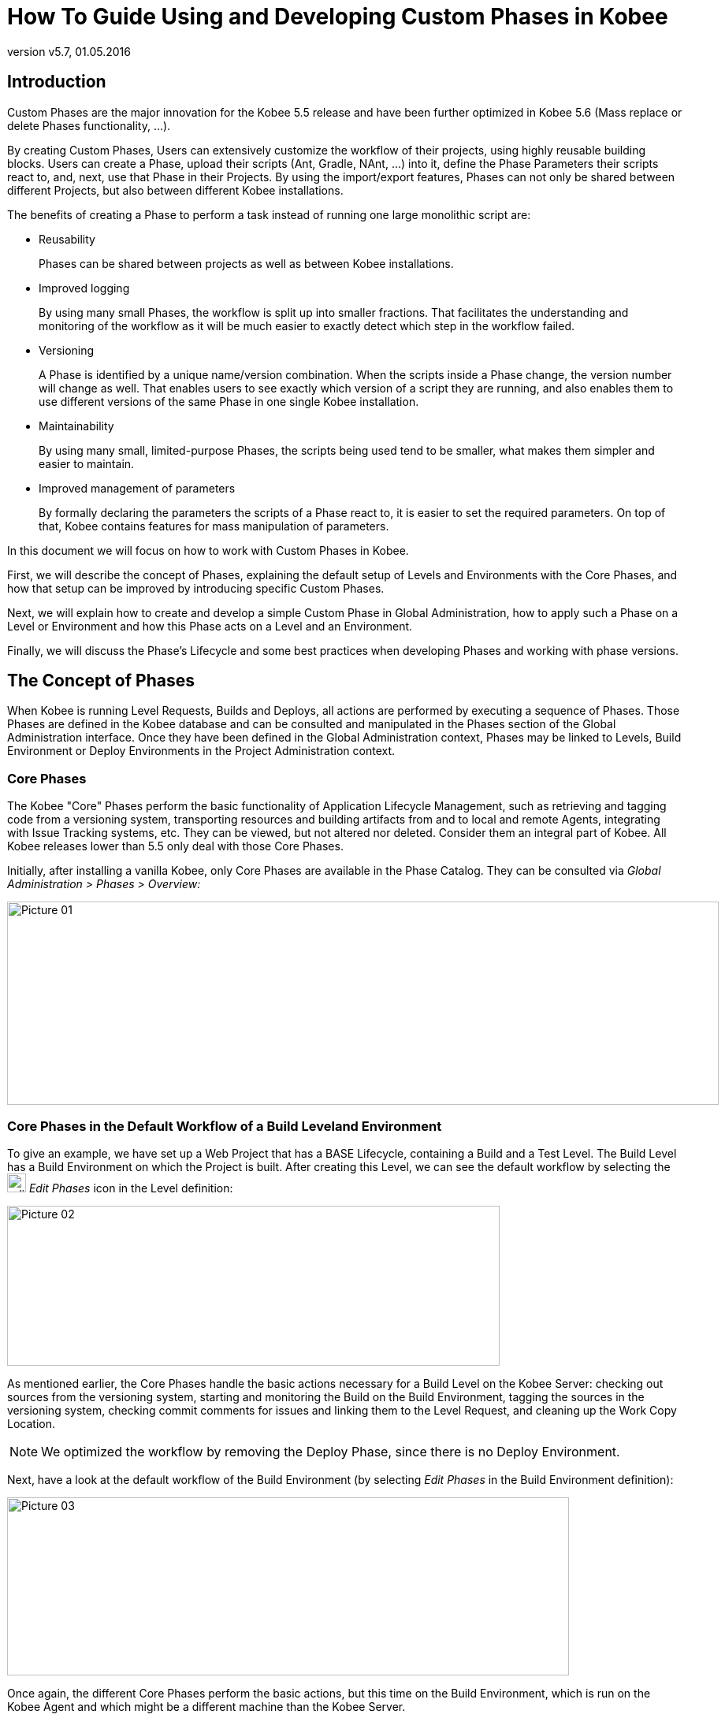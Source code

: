 // The imagesdir attribute is only needed to display images during offline editing. Antora neglects the attribute.
:imagesdir: ../images
:description: Use and Develop Custom Phases How-to (English)
:revnumber: v5.7
:revdate: 01.05.2016

= How To Guide Using and Developing Custom Phases in Kobee

== Introduction

Custom Phases are the major innovation for the Kobee 5.5 release and have been further optimized in Kobee 5.6 (Mass replace or delete Phases functionality, ...).

By creating Custom Phases, Users can extensively customize the workflow of their projects, using highly reusable building blocks.
Users can create a Phase, upload their scripts (Ant, Gradle, NAnt, ...) into it, define the Phase Parameters their scripts react to, and, next, use that Phase in their Projects.
By using the import/export features, Phases can not only be shared between different Projects, but also between different Kobee installations.

The benefits of creating a Phase to perform a task instead of running one large monolithic script are:

* Reusability
+
Phases can be shared between projects as well as between Kobee installations.
* Improved logging
+
By using many small Phases, the workflow is split up into smaller fractions.
That facilitates the understanding and monitoring of the workflow as it will be much easier to exactly detect which step in the workflow failed. 
* Versioning
+
A Phase is identified by a unique name/version combination.
When the scripts inside a Phase change, the version number will change as well.
That enables users to see exactly which version of a script they are running, and also enables them to use different versions of the same Phase in one single Kobee installation. 
* Maintainability
+
By using many small, limited-purpose Phases, the scripts being used tend to be smaller, what makes them simpler and easier to maintain. 
* Improved management of parameters
+
By formally declaring the parameters the scripts of a Phase react to, it is easier to set the required parameters.
On top of that, Kobee contains features for mass manipulation of parameters.


In this document we will focus on how to work with Custom Phases in Kobee.

First, we will describe the concept of Phases, explaining the default setup of Levels and Environments with the Core Phases, and how that setup can be improved by introducing specific Custom Phases.

Next, we will explain how to create and develop a simple Custom Phase in Global Administration, how to apply such a Phase on a Level or Environment and how this Phase acts on a Level and an Environment.

Finally, we will discuss the Phase's Lifecycle and some best practices when developing Phases and working with phase versions.

== The Concept of Phases

When Kobee is running Level Requests, Builds and Deploys, all actions are performed by executing a sequence of Phases.
Those Phases are defined in the Kobee database and can be consulted and manipulated in the Phases section of the Global Administration interface.
Once they have been defined in the Global Administration context, Phases may be linked to Levels, Build Environment or Deploy Environments in the Project Administration context.

=== Core Phases

The Kobee "Core" Phases perform the basic functionality of Application Lifecycle Management, such as retrieving and tagging code from a versioning system, transporting resources and building artifacts from and to local and remote Agents, integrating with Issue Tracking systems, etc.
They can be viewed, but not altered nor deleted.
Consider them an integral part of Kobee.
All Kobee releases lower than 5.5 only deal with those Core Phases.

Initially, after installing a vanilla Kobee, only Core Phases are available in the Phase Catalog.
They can be consulted via _Global Administration > Phases > Overview:_


image::Picture_01.png[,903,258] 


=== Core Phases in the Default Workflow of a Build Leveland Environment

To give an example, we have set up a Web Project that has a BASE Lifecycle, containing a Build and a Test Level.
The Build Level has a Build Environment on which the Project is built.
After creating this Level, we can see the default workflow by selecting the image:edit_phases.gif[,24,24] _Edit
Phases_ icon in the Level definition:


image::Picture_02.png[,625,203] 

As mentioned earlier, the Core Phases handle the basic actions necessary for a Build Level on the Kobee Server: checking out sources from the versioning system, starting and monitoring the Build on the Build Environment, tagging the sources in the versioning system, checking commit comments for issues and linking them to the Level Request, and cleaning up the Work Copy Location.

[NOTE]
====
We optimized the workflow by removing the Deploy Phase, since there is no Deploy Environment.
====

Next, have a look at the default workflow of the Build Environment (by selecting _Edit Phases_ in the Build Environment definition):


image::Picture_03.png[,713,226] 

Once again, the different Core Phases perform the basic actions, but this time on the Build Environment, which is run on the Kobee Agent and which might be a different machine than the Kobee Server.

The most important work is done by the "`Execute Script`" Core Phase: first there may be a compilation process, followed by unit tests and packaging of the compiled sources.
On larger projects, there might be more tasks, like code checking, finding bugs, generating documentation etc.
In such a case, you might end up with a large build script, difficult to maintain, not reusable in other projects, steered by a lot of build or machine parameters and for which it might be a tough task to investigate the log and find out the exact cause of failure in case of a failed build.

=== Enhancing the Workflow of the Build Level and Environmentwith Custom Phases


image::Picture_04.png[,854,140] 

In this example, we have created our own Custom Phases in the Kobee Phase Catalog.
We have a Phase that compiles the sources, another Phase that runs the unit tests and a third one that packages the compiled code into a deployable entity (e.g., a war, exe or dll file).

In the next chapter, we will describe how you can actually create those Phases, but first we will explain how you can apply them.


image::Picture_05.png[,716,263] 

In the workflow of the Build Environment, the "`Execute Script`" phase has been removed and replaced by inserting the three newly created Phases.
As a result, we can now clearly see whether a compilation fails, without having to investigate the complete build log in detail.

[NOTE]
====
We allow the unit test to fail and nevertheless to continue packaging the code (by setting the "`Fail On Error`" property of the phase to "`No`"), which could be useful in an unstable experimental stream.
====

Each of those phases may have its own set of Parameters that will influence the underlying script and that may differ per Environment and Project, which makes it easier to reuse the Phase.


image::Picture_06.png[,606,228] 

It is also possible to use Custom Phases on a Level, which is extremely useful if you want to execute specific actions on the Kobee Server.
In our example, we created a Phase that Retrieves files (e.g., "`ready to use`" components or libraries, like dll, jar, exe or other files) from an Archive/Repository that is reachable from the Kobee Server.

=== Enhancing the Workflow of the Test Level and Deploy Environmentwith Custom Phases

In order to show the many opportunities of Custom Phases, we also show the adapted workflow on the Test Level and its Deploy Environment.


image::Picture_07.png[,566,205] 

The _Start/Stop Virtual Test Machine_ Phases on the Test Level interact with the Virtual Machine client on the Kobee Server to Start/Stop the Test Machine where the deployment will be done and where the automated tests will run.


image::Picture_08.png[,715,201] 

On the Deploy Environment, Custom Phases also do the most important work: the _Update DB_ phase will update the database in case the SQL script is present in the Build Result, the _Deploy To Webserver_ phase will update a web server with the deployable archive (dlls, war, config files ...) that has been created on the Build Archive.

Now that you understand the concept of the Custom Phases and you know how they enrich the workflow of Levels and Environments in Kobee, we will describe how you can develop your own Phases.

== Developing a Custom Phase

In order to create a Custom Phase in Kobee, you should start with a working script (Ant, Gradle, Maven and NAnt are supported), upload it and create the Phase in the Global Administration section together with the mandatory and optional Phase Parameters.

Once all that has been defined, you may insert the Custom Phase in the workflow of a Level or Environment, set values for the Parameters and see the result when running a Level Request.

In this example, we develop a Custom Phase that will update a database.

[NOTE]
====
Notice that it is possible to use a scripting language different from the supported one, as most of the scripting tools have possibilities to launch other scripts and capture the output log (e.g., using the exec task in Ant (see http://ant.apache.org/manual/Tasks/exec.html[http://ant.apache.org/manual/Tasks/exec.html,window=_blank]).
====

[[_babbfbeg]]
=== Creating the Script

We will start with a working script, created following the best practices of a suitable scripting tool.
You can find the first version of the _UpdateDB.xml_ Ant script in <<_script_and_variables>>.


image::Picture_09.png[,863,127] 

Refer to the Ant manual for more information on how to develop Ant scripts (see http://ant.apache.org/manual/using.html#buildfile[http://ant.apache.org/manual/using.html#buildfile,window=_blank]).

The _UpdateDB.xml_ script executes 3 targets in the following order:

. init
+
Sets the path of the SQL script that will update the database to `$\{source}/update.sql` (later more on this).
. validateRdbmsParams
+
Verifies the chosen database (MS SQL Server, MySQL, Oracle or DB2).
. executeUpdateDatabase
+
Depending on the chosen database, a sub target is called to set the database connection variables (driver, url). Subsequently, it verifies if the _update.sql_ script exists in the given path and, finally, it uses the Ant SQL task (see http://ant.apache.org/manual/Tasks/sql.html[http://ant.apache.org/manual/Tasks/sql.html,window=_blank]) to execute the SQL script on the database.
Some _echo_ messages will log different information during the execution of this target.



image::Picture_10.png[,810,465] 

The script has several variables (Ant properties), like `${rdbms.type}` (the database type, possible values: MYSQL, MSSQL, DB2 or ORACLE) and other database connection variables, which are all described in the Appendix and which need to be provided when running the script.
We tested this script with a property file against the supported databases.

=== Creating the Phase and its Parameters

Once the script has been tested and the variables have been identified, you may wrap it in a Custom Phase: make sure that you have Global Administration rights and select _Phases
> Create_ in the _Global Administration_ context.


image::Picture_11.png[,633,588] 

Provide the necessary input to create the new Custom Phase: the unique name (preferably a reverse dns name), the version (e.g., major.minor.maintenance) and the display name (used when inserting, or showing it in a Level Request Detail).

Because we are using an Ant script, set the execution type to Ant.
Upload the script _UpdateDB.xml_ from the file system.
Finally, select where the Phase may be used: on a Level (thus executed by the Kobee Server), or on a Build or Deploy Environment (thus executed by an Kobee Agent).

We also provided a description and an author.
For more information regarding those fields, refer to the chapter "`Phases`" in the _Global Administration_ part of the __Kobee ALM User Guide__.

After you click the _Create_ button, the Phase will be created in the Phase Catalog on the Kobee Server (the Phase Catalog Location is specified in __Global Administration
> System > System Settings__): 


image::Picture_12.png[,860,420] 

The resulting archive file (name-version.jar) contains the script and some metadata, and will be automatically transported to the Kobee Server or Agent runtime environment upon handling the Level Request (see further).

Go to _Global Administration> Phases > Overview_ and select the image:edit.gif[,24,24] _Edit_ link in front of the newly created _Update DB_ Phase in order to add the necessary Parameters.

[NOTE]
====
Three parameters have been created automatically: alm.phase.builder, alm.phase.mainScript and alm.phase.extractBundle.
They are necessary for executing the Phase and may not be deleted.
====

Since the execution type of the Phase is ANT, the Integration Type of alm.phase.builder is also ANT.
Its default value may be set to one of the Ant Scripting Tools that are defined in Global Administration.

Create the Parameters as specified in the Appendix (see <<_script_and_variables>>) by selecting the _Create Parameter_ link underneath the _Phase
Parameters_ overview panel. 


image::Picture_13.png[,1018,716] 

All created Parameters are mandatory, except for the sql.script parameter and the rdbms.dbschema, which are optional.
The sql.script parameter is already defined in the script.
By making it optional, we use that default value from the script.
You may always override this value (see later on when we insert the Phase in a Level or Environment). The rdbms.schema is only needed for a DB2 rdbms.type; you can also set it after inserting the Phase.

[NOTE]
====
You can use a secure flag for the rdbms.pwd Parameter, so that its value is never exposed to other Users.
In the screenshot above, you can also see that we have set default values for the Parameters, in this case in order to connect with a MySQL database named "almtest" on localhost.
They may be overridden when applied in a Level or Environment.
====

=== Inserting the Phase in the Workflow of a Level and/or Environment

Tip to make things easier: insert the Phase in a Build or Deploy Environment that already has an Ant scripting tool linked to it.

Once the Phase and its Parameters have been defined in Global Administration, you may insert it (depending on where you allowed to use it in the definition) in the workflow of a Level or Environment of one of your projects.

Make sure that you have Project Administration rights, navigate to the target Level or Environment and select the _Edit
Phases_ link.

[NOTE]
====
For a Level, select the _Edit Phases_ link on the _Levels Overview_ screen.

For a Build/Deploy Environment, click the image:edit_phases.gif[,24,24] _Edit 
Phases_ link on the __Build/Deploy Environments Overview__.
====

Next, select the _Insert Phase_ link underneath the _Phases Overview_ panel:


image::Picture_14.png[,753,390] 

In this document, we assume that the Phase has been inserted in a Deploy Environment.
Select the _Update DB_ Phase from the Available Phases, set the __Fail on Error __attribute to _Yes_ or __No__, set its Insert Position, indicate which Phase should be executed in case of a failure, and, next, click the _Insert_ button:


image::Picture_15.png[,943,483] 

On the Phases Overview, select the image:icon_viewparameters.png[,24,24] _View
Parameters_ link next to the freshly inserted _Update DB_ script, in order to verify all the Phase Parameters we defined in Global Administration:


image::Picture_16.png[,722,520] 

All mandatory Parameters are automatically created when the Phase is inserted in the workflow of a Level and Environment, and their values are copied from the default values in Global Administration.
If you want this Phase to update a DB2 database, you must override the defaults by clicking the image:edit.gif[,24,24] _Edit Parameter_ link next to the parameters.
However, the optional Parameters must be created if you want to provide them when executing the script.
So, for updating a DB2database you need the optional rdbms.dbschema Parameter for the jdbc url.

Click the image:icon_createparameter.png[,24,24] _Create Parameter_ link next to the required parameter.

Use the image:Phase_EditEnvPhaseParameter.png[,24,24] _Edit Global Phase Parameter_ link (only available if you have Global Administration rights) next to the Parameter to jump to the __Edit
Phase Parameter __screen in Global Administration.
There, you will see that your Phase is now connected to a Deploy Environment, and you may jump back to the Project context by clicking the same cross link icon _Edit Environment Phase Parameter._

[NOTE]
====
If you neglected the tip in the beginning of this paragraph and inserted the link in a Level or in a Build/Deploy Environment not linked to an Ant definition, make sure that the alm.phase.builder Parameter gets the value of an Ant definition that exists a) on the Kobee Server in the case of a Level, or b) on the Kobee Agent (identified by the linked Machine) in the case of a Build or Deploy Environment.
====

Since you changed the workflow, you have to select _Audit
Project_ from the _Project Administration_ menu and click the _Unlock_ button to unlock the Project before you can create a Level Request.


image::Picture_17.png[,932,90] 


[[_cihgbijb]]
=== Running the Phase: Creating a Level Request

Before we can actually run the Phase, we need to make sure that we provide a) the _update.sql_ script and b) the jdbc driver, otherwise our Phase will fail.
The _update.sql_ script is preferably checked into the versioning system connected to your project.
Since we set its default location to ``$\{source}/update.sql``, it will be provided for a Build Environment if you commit it in the root folder of the branch or trunk you are working with in the project.
If you want it to be available on the Deploy Environment (which is our case since we inserted the _Update DB_ Phase in a Deploy Environment), make sure that you copy it from $\{source} to $\{target} while creating the Build result that will be deployed.

Notice that you can also opt to set the value of the sql.script Parameter, by creating it as an editable Environment Parameter on the Deploy Environment.
That way, you can always change its value when creating the Level Request.
The jdbc driver must be present in the class path when running the Phase.
One way to do this is by copying it to the ANT_Home/lib directory of the Ant installation on the Kobee Agent that will run the Phase:


image::Picture_18.png[,1058,406] 

We will optimize this driver provisioning when we handle the Phase`'s Lifecycle in the next chapter.

Now that the _update.sql_ script and the jdbc driver are correctly distributed, we can run a Level Request for the Level that contains the Deploy Environment that contains our _Update DB_ Phase.
In order to see the output of the script, have a look at the Level Request Detail Phase Logs (by selecting the _Phase Logs_ tab on the _Level Request Detail_ screen). Here you will find the log of the _Update DB_ Phase.


image::Picture_19.png[,1042,770] 

You will recognize the target and _echo_ statements as discussed in the section <<_babbfbeg>>.

Click the _Phase Parameters_ link in the Update DB Phase Log to display the provided properties:


image::Picture_20.png[,1039,386] 

In addition to those Phase Parameters, the script may also use the Deploy Parameters (displayed in the "`Deploy Parameters`" section near the top of the "`Deploy Action Log"). These are the Predefined Deploy Parameters (see the specific Appendix in the __Kobee ALM User Guide__), together with (optionally) defined Deploy Environment Parameters and Machine Parameters.
When you enable the _Debug_ flag of the Deploy Environment, you may verify the parameters in the _alm_ant.properties_ file that contains all available properties you can use in the script.
You will find it in the extracted Phase subdirectory under the Deploy Environment source directory:


image::Picture_21.png[,982,321] 

In this directory, you will also find the extracted _UpdateDB.xml_ script.
Before any Phases of the Deploy were executed, the _Update
DB_ Phase was transported automatically from the Phase Catalog location on the Kobee Server and installed in the Kobee Agent, using the Transporter (FileCopy, FTP or SCP) connected to the Machine representing the Agent.
As long as your Phase is in a non-released state (the default for a newly created Phase), this process will be repeated before each Deploy action.
We will go into detail on the Phase`'s Lifecycle in the next chapter.
You can see which Phases are currently installed on an Agent Machine by selecting the image:installed_phases.gif[,24,24] _Installed Phases_ link next to the Agent Machine on the _Machines
Overview_ page:


image::Picture_22.png[,840,538] 


== The Lifecycle of a Phase

=== Enhancing the Phase: New Version of the Script

The newly created _Update DB_ Phase has been tested and proven to work during a Deploy.
However, we still have a problem with the provisioning of the database driver, which we must copy manually to the `ANT_Home/lib` directory of the Ant installation on the Kobee Agent, otherwise it cannot be loaded and the Phase execution will fail.

We can solve this by setting a class path ref in the SQL task of the __UpdateDB.xml __script:


image::Picture_23.png[,719,511] 

Since the base dir has been set to "`.`" (the root) in the project definition of the Ant script, this line says that the driver may be found in a sub folder named "`lib`" from our script.
So, create the following directory structure in a temporary environment: a root _Update DB_ directory, with the new version of the script, and a lib directory, to which you copy the drivers for all the databases that you want to support with this phase.
Zip the _Update DB_ directory, so that you get an _UpdateDB.zip_ file.


image::Picture_24.png[,805,257] 

Now you can update the Phase in Global Administration.
Select _Phases> Overview_ from the Main Menu, and click the _Edit_ link next to the _Update
DB_ Phase.
Next, click the _Edit_ button at the bottom of the _Phase Info_ panel.


image::Picture_25.png[,1056,728] 


[NOTE]
====
Except for the Phase name and the version, most attributes can still be changed as the Phase is not yet Released.
====

Click the _Upload_ button to upload the _UpdateDB.zip_ file we have created.
Notice the new structure of the Uploaded Files: the drivers in the lib sub folder (in the example above, a MySQL driver), and the updated script are all located under the _Update DB_ directory.
Make sure that you select the _UpdateDB/UpdateDB.xml_ file in the Uploaded Files as the main script, before clicking the _Save_ button.

When you edit the Phase, you will see that the alm.phase.mainscript Parameter of the Phase has been updated to __UpdateDB/UpdateDB.xml__.
Before we can test our new Phase, we need to make sure that this parameter is also updated in the Deploy Environment where it is used.

Click the image:Phase_MassEdit.png[,24,24] _Mass Edit_ link next to the alm.phase.mainscript Parameter to do so.


image::Picture_26.png[,680,472] 

In the _Connected Environment Parameters_ panel, you will see all the Levels and Environments where the _Update DB_ Phase has been inserted, and as a result, the mandatory Parameter alm.phase.mainScript has been created.
You also see that these Parameters have the old _UpdateDB.xml_ value.
Select all the Parameters by selecting the check box in the header, and click the Reset button in order to change all Parameter values to the new default __UpdateDB/UpdateDB.xml__.

Now you can remove the driver you provided earlier from the `ANT_HOME/lib` directory (<<_cihgbijb>>) and run the Level Request again.
Since our Phase is still not released, it will be distributed and installed again on the Kobee Agent before the Deploy is run.
After the Level Request has finished, and if you had set the Deploy Environment to debug, you will see in the Deploy Environment's source directory that the driver is now provided in the lib directory of the extracted Phase:


image::Picture_27.png[,970,375] 


=== Phase Ready for Production: Releasing the Phase

Now that we have solved the driver provisioning problem and we have tested the _Update DB_ Phase against several databases, it is ready for use in a Production environment.
At this point, you want your Phase to be protected, so that the script cannot be changed anymore.
In the _Edit Phase_ interface, click the _Release_ button at the bottom of the _Phase Info_ panel.
Since this action cannot be undone, you need to confirm it.
Now try to edit the Phase again:


image::Picture_28.png[,576,321] 

Since the Phase is Released, you may not change the scripts anymore, so the Upload button next to the Uploaded Files has gone.
Another consequence is that the Phase is not distributed and installed again in the Kobee Server or Agent each time a Level Requester Build/Deploy that uses the Phase is handled.
The only way to get it redistributed, is to manually uninstall it.
You can do this on the _Installed Phases Overview_ by clicking the _Delete_ icon next to the _Update
DB_ Phase.

=== Exporting/Importing a Phase

Once your Phase is stable, you can export it along with its metadata (all the defined Parameters), so that it can be re-used in other Kobee Installations.
This may be helpful if you have setup Kobee on a test system, where you experiment with Lifecycles, scripts and thus also probably with creating Phases, next to your Production Kobee configuration.

In the Global Administration section, select the _Export_ icon in the Phases Overview, or use the _Export_ button in the _Edit Phase_ interface.
A new archive file will be downloaded (name-version.jar) that you can import in another Kobee via the _Phase > Import_ menu.


image::Picture_29.png[,1054,483] 

After selecting the exported archive file, you will see that all the metadata, including the Uploaded Files and the Parameters, are imported with the script.
Only the values of secured Parameters need to be set to start working with the Imported Phase.

[NOTE]
====
If you've set a default value for alm.phase.builder, this will also not be set when you export and import it.
This is because it's not sure that a builder (Ant, Maven, ...) definition exists in the Kobee installation where you import it.
====

=== Creating a New Phase Version

It is logical that Phases can evolve: for example, the integration you solved with the Phase has a new version, or you find a bug in the handling of a Phase that has been released.
In both cases, you need to be able to change the scripts, but this is not possible anymore for a released Phase.
An example for our _Update DB_ Phase would be the support of an additional database.
The solution for this is to create a new Phase Version.
This enables you to change the scripts and the Parameters.

You can create it from scratch, but the easiest way to do this is by copying the existing Phase you want to upgrade.
In _Global Administration > Phases Overview,_ click the image:Phase_Copy.gif[,24,24] _Copy_ link next to the Phase you want to use to create a new version.


image::Picture_30.png[,557,656] 

Change the version, the default display name and the description, and select the _Copy_ button.
Once your Phase is copied, you may upload a new version of the script and other files that must be distributed together with your Phase.
All the Parameters of the original Phase Version are also copied, and may be changed completely (modified, deleted, added). Once your Phase is ready, you may start using it, by inserting it (replacing it, by removing first the previous version) into the workflow of Levels and Environment.
Notice that the Kobee Agent and Server architecture allow to have different versions of one Phase being installed and executed on the same Machine.



[appendix]
[[_script_and_variables]]
== The UpdateDB.xml Ant Script and its Variables

=== UpdateDB.xml Ant script

[source]
----
<?xml version="1.0" encoding="UTF-8"?>
<project name="updateDatabase" default="updateDatabase"
basedir=".">
	<description>
    ANT script to update a database. Currently supports MySQL, MS SQL, Oracle and DB2.    
    Prerequisites: the database driver must be in the ANT lib path.  
    </description>
	<target name="updateDatabase" depends="init,validateRdbmsParams,executeUpdateDatabase"/>
	<!-- get properties and set conditions :-->
	<target name="init">
		<!-- default location of the update SQL script, you may overwrite this as a Phase Param -->
		<property name="sql.script" value="${source}/update.sql"/>
	</target>Ant  
	<!-- validate Database type and set is<DBTYPE> property: -->
	<target name="validateRdbmsParams" description="Validate Database Parameters">
		<fail message="Invalid database type : ${rdbms.type}">
			<condition>
				<not>
					<or>
						<equals arg1="${rdbms.type}" arg2="MYSQL" trim="true"/>
						<equals arg1="${rdbms.type}" arg2="MSSQL" trim="true"/>
						<equals arg1="${rdbms.type}" arg2="ORACLE" trim="true"/>
						<equals arg1="${rdbms.type}" arg2="DB2" trim="true"/>
					</or>
				</not>
			</condition>
		</fail>
		<condition property="isMYSQL" >
			<equals arg1="${rdbms.type}" arg2="MYSQL" trim="true"/>
		</condition>
		<condition property="isMSSQL" >
			<equals arg1="${rdbms.type}" arg2="MSSQL" trim="true"/>
		</condition>
		<condition property="isORACLE" >
			<equals arg1="${rdbms.type}" arg2="ORACLE" trim="true"/>
		</condition>
		<condition property="isDB2" >
			<equals arg1="${rdbms.type}" arg2="DB2" trim="true"/>
		</condition>
	</target>
	<!-- Set properties depending on database type -->
	<target name="paramDb2" if="isDB2">
		<property name="sql.rdbms.driver" value="com.ibm.db2.jcc.DB2Driver"/>
		<property name="sql.rdbms.url" value="jdbc:db2://${rdbms.server}:${rdbms.port}/${rdbms.dbname}:currentSchema=${rdbms.dbschema};"/>
	</target>
	<target name="paramMssql" if="isMSSQL">
		<property name="sql.rdbms.driver" value="net.sourceforge.jtds.jdbc.Driver"/>
		<property name="sql.rdbms.url" value="jdbc:jtds:sqlserver://${rdbms.server}:${rdbms.port}/${rdbms.dbname}"/>
	</target>
	<target name="paramMysql" if="isMYSQL">
		<property name="sql.rdbms.driver" value="com.mysql.jdbc.Driver"/>
		<property name="sql.rdbms.url" value="jdbc:mysql://${rdbms.server}:${rdbms.port}/${rdbms.dbname}?autoReconnect=true&amp;useUnicode=true&amp;characterEncoding=UTF-8"/>
	</target>
	<target name="paramOracle" if="isORACLE">
		<property name="sql.rdbms.driver" value="oracle.jdbc.driver.OracleDriver"/>
		<property name="sql.rdbms.url" value="jdbc:oracle:thin:@${rdbms.server}:${rdbms.port}:${rdbms.dbname}"/>
	</target>
	<target name="executeUpdateDatabase" depends="paramDb2,paramMssql,paramMysql,paramOracle">
		<!-- check for existence of base sql script -->
		<fail message="Update SQL script not found : ${sql.script}">
			<condition>
				<not>
					<available file="${sql.script}"></available>
				</not>
			</condition>
		</fail>
		<echo>Executing Update SQL Script ${sql.script}...</echo>
		<echo>Database connection parameters :</echo>
		<echo>driver="${sql.rdbms.driver}"</echo>
		<echo>url="${sql.rdbms.url}"</echo>
		<echo>userid="${rdbms.user}"</echo>
		<!-- execute the base sql script -->
		<sql driver="${sql.rdbms.driver}" url="${sql.rdbms.url}" userid="${rdbms.user}"      password="${rdbms.pwd}" src="${sql.script}" delimiter=";" encoding="latin1"      print="true" onerror="continue"></sql>
		<echo>Execution of Update SQL Script finished.</echo>
	</target>
</project>
----

=== Variables of the UpdateDB.xml script (may be created as Phase Parameters)

[cols="1,1", frame="topbot", options="header"]
|===
| Variable
| Description

|rdbms.type
|Database type.

Currently MYSQL, MSSQL, ORACLE and DB2 are supported.

|rdbms.server
|Hostname or IP address of the database server, used in the jdbc connection url.

|rdbms.port
|Connection port of the database server, used in the jdbc url (e.g., 3306 for MySQL, 1433 for MS SQL, 1521 for Oracle, 50000 for DB2), used in the jdbc connection url.

|rdbms.dbname
|Name of the database that will be updated, used in the jdbc connection url.

|rdbms.dbschema
|Database schema, used in the jdbc connection url for DB2.

|rdbms.user
|User for setting up the jdbc connection, the user must have update rights.

|rdbms.pwd
|Password of database user, for setting up the jdbc connection.

|sql.script
|Path to the SQL script that will be executed on the database.
|===


